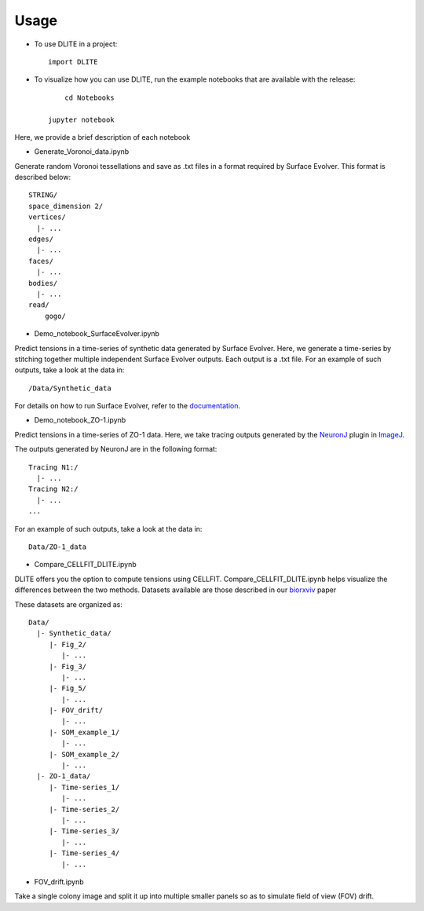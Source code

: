 =====
Usage
=====

* To use DLITE in a project::

    import DLITE

* To visualize how you can use DLITE, run the example notebooks that are available with the release::

	cd Notebooks

    jupyter notebook 

Here, we provide a brief description of each notebook

*	Generate_Voronoi_data.ipynb

Generate random Voronoi tessellations and save as .txt files in a format required by Surface Evolver. This format is described below::

    STRING/
    space_dimension 2/
    vertices/
      |- ...
    edges/
      |- ...
    faces/
      |- ...
    bodies/
      |- ...
    read/
  	gogo/

*	Demo_notebook_SurfaceEvolver.ipynb

Predict tensions in a time-series of synthetic data generated by Surface Evolver. Here, we generate a time-series by stitching together multiple independent Surface Evolver outputs. Each output is a .txt file. For an example of such outputs, take a look at the data in::

	/Data/Synthetic_data

For details on how to run Surface Evolver, refer to the documentation_.

.. _documentation: http://facstaff.susqu.edu/brakke/evolver/html/evolver.htm

* 	Demo_notebook_ZO-1.ipynb

Predict tensions in a time-series of ZO-1 data. Here, we take tracing outputs generated by the NeuronJ_ plugin in ImageJ_.

.. _NeuronJ: https://imagescience.org/meijering/software/neuronj/
.. _ImageJ: https://imagej.nih.gov/ij/

The outputs generated by NeuronJ are in the following format::

    Tracing N1:/
      |- ...
    Tracing N2:/
      |- ...
    ...

For an example of such outputs, take a look at the data in::

	Data/ZO-1_data

*	Compare_CELLFIT_DLITE.ipynb

DLITE offers you the option to compute tensions using CELLFIT. Compare_CELLFIT_DLITE.ipynb helps visualize the differences between the two methods. Datasets available are those described in our biorxviv_ paper

.. _biorxviv: https://www.biorxiv.org/content/10.1101/541144v2.full

These datasets are organized as::

    Data/
      |- Synthetic_data/
         |- Fig_2/
            |- ...
         |- Fig_3/
            |- ...
         |- Fig_5/
            |- ...
         |- FOV_drift/
            |- ...
         |- SOM_example_1/
            |- ...
         |- SOM_example_2/
            |- ...
      |- ZO-1_data/
         |- Time-series_1/
            |- ...
         |- Time-series_2/
            |- ...
         |- Time-series_3/
            |- ...
         |- Time-series_4/
            |- ...

*	FOV_drift.ipynb

Take a single colony image and split it up into multiple smaller panels so as to simulate field of view (FOV) drift. 



.. Add pointers to the notebook(s) you want people to use to get started with DLITE 
